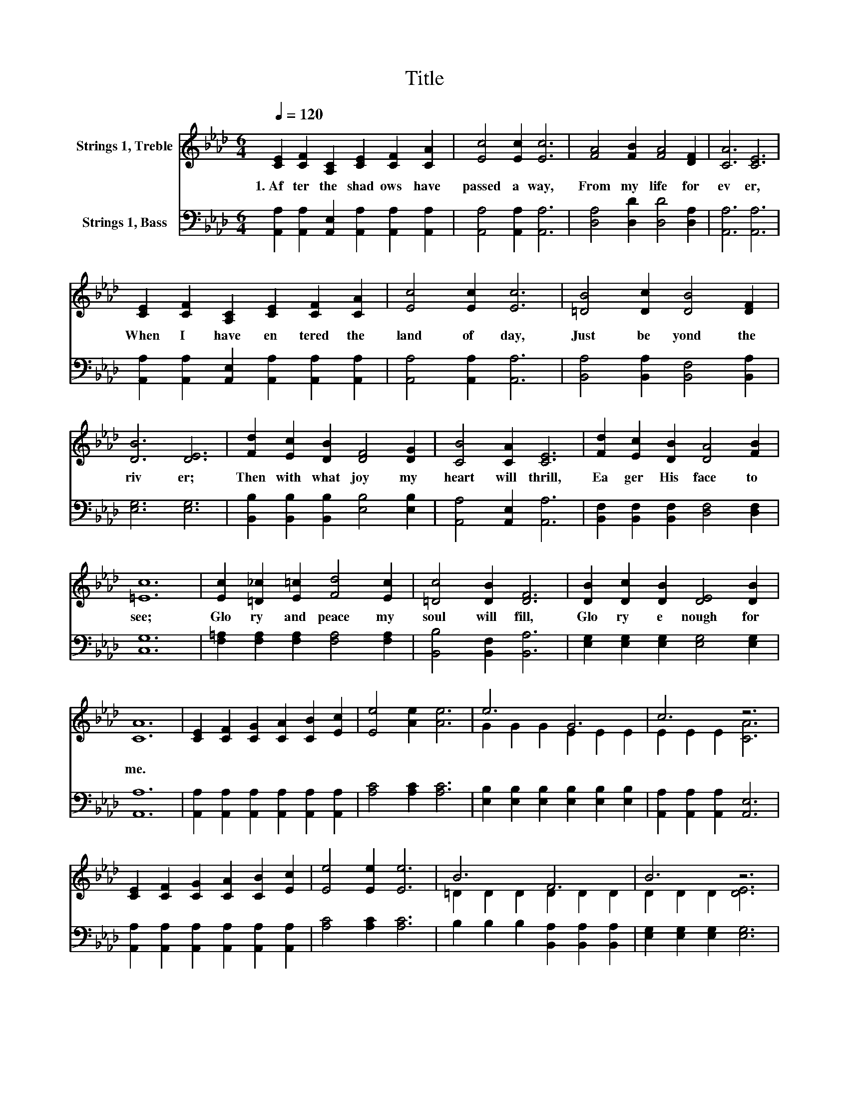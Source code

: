 X:1
T:Title
%%score ( 1 2 ) 3
L:1/8
Q:1/4=120
M:6/4
K:Ab
V:1 treble nm="Strings 1, Treble"
V:2 treble 
V:3 bass nm="Strings 1, Bass"
V:1
 [CE]2 [CF]2 [A,C]2 [CE]2 [CF]2 [CA]2 | [Ec]4 [Ec]2 [Ec]6 | [FA]4 [FB]2 [FA]4 [DF]2 | [CA]6 [CE]6 | %4
w: 1.~Af ter~ the~ shad ows~ have~|passed~ a way,~|From~ my~ life~ for|ev er,~|
 [CE]2 [CF]2 [A,C]2 [CE]2 [CF]2 [CA]2 | [Ec]4 [Ec]2 [Ec]6 | [=DB]4 [Dc]2 [DB]4 [DF]2 | %7
w: When~ I~ have~ en tered~ the~|land~ of~ day,~|Just~ be yond~ the~|
 [DB]6 [DE]6 | [Fd]2 [Ec]2 [DB]2 [DF]4 [DG]2 | [CB]4 [CA]2 [CE]6 | [Fd]2 [Ec]2 [DB]2 [DA]4 [FB]2 | %11
w: riv er;~|Then~ with~ what~ joy~ my~|heart~ will~ thrill,~|Ea ger~ His~ face~ to~|
 [=Ec]12 | [Ec]2 [=D_c]2 [E=c]2 [Fd]4 [Ec]2 | [=Dc]4 [DB]2 [DF]6 | [DB]2 [Dc]2 [DB]2 [DE]4 [DB]2 | %15
w: see;~|Glo ry~ and~ peace~ my~|soul~ will~ fill,~|Glo ry~ e nough~ for~|
 [CA]12 | [CE]2 [CF]2 [CG]2 [CA]2 [CB]2 [Ec]2 | [Ee]4 [Ae]2 [Ae]6 | e6 G6 | c6 z6 | %20
w: me.~|||||
 [CE]2 [CF]2 [CG]2 [CA]2 [CB]2 [Ec]2 | [Ee]4 [Ee]2 [Ee]6 | B6 F6 | B6 z6 | %24
w: ||||
 [Fd]2 [Ec]2 [DB]2 [DF]4 [DG]2 | [CB]4 [CA]2 [CE]6 | [Fd]2 [Ec]2 [DB]2 [DA]4 [FB]2 | [=Ec]12 | %28
w: Then~ with~ what~ joy~ my~|heart~ will~ thrill,~|Ea ger~ His~ face~ to~|see;~|
 [Ec]2 [=D_c]2 [E=c]2 [Fd]4 [Ec]2 | [=Dc]4 [DB]2 [DF]6 | [DB]2 [Dc]2 [DB]2 [DE]4 [DB]2 | [CA]12 |] %32
w: Glo ry~ and~ peace~ my~|soul~ will~ fill,~|Glo ry~ e nough~ for~|me.~|
V:2
 x12 | x12 | x12 | x12 | x12 | x12 | x12 | x12 | x12 | x12 | x12 | x12 | x12 | x12 | x12 | x12 | %16
 x12 | x12 | G2 G2 G2 E2 E2 E2 | E2 E2 E2 [CA]6 | x12 | x12 | =D2 D2 D2 D2 D2 D2 | D2 D2 D2 [DE]6 | %24
 x12 | x12 | x12 | x12 | x12 | x12 | x12 | x12 |] %32
V:3
 [A,,A,]2 [A,,A,]2 [A,,E,]2 [A,,A,]2 [A,,A,]2 [A,,A,]2 | [A,,A,]4 [A,,A,]2 [A,,A,]6 | %2
 [D,A,]4 [D,D]2 [D,D]4 [D,A,]2 | [A,,A,]6 [A,,A,]6 | %4
 [A,,A,]2 [A,,A,]2 [A,,E,]2 [A,,A,]2 [A,,A,]2 [A,,A,]2 | [A,,A,]4 [A,,A,]2 [A,,A,]6 | %6
 [B,,A,]4 [B,,A,]2 [B,,F,]4 [B,,A,]2 | [E,G,]6 [E,G,]6 | %8
 [B,,B,]2 [B,,B,]2 [B,,B,]2 [E,B,]4 [E,B,]2 | [A,,A,]4 [A,,E,]2 [A,,A,]6 | %10
 [B,,F,]2 [B,,F,]2 [B,,F,]2 [D,F,]4 [D,F,]2 | [C,G,]12 | [F,=A,]2 [F,A,]2 [F,A,]2 [F,A,]4 [F,A,]2 | %13
 [B,,B,]4 [B,,F,]2 [B,,A,]6 | [E,G,]2 [E,G,]2 [E,G,]2 [E,G,]4 [E,G,]2 | [A,,A,]12 | %16
 [A,,A,]2 [A,,A,]2 [A,,A,]2 [A,,A,]2 [A,,A,]2 [A,,A,]2 | [A,C]4 [A,C]2 [A,C]6 | %18
 [E,B,]2 [E,B,]2 [E,B,]2 [E,B,]2 [E,B,]2 [E,B,]2 | [A,,A,]2 [A,,A,]2 [A,,A,]2 [A,,E,]6 | %20
 [A,,A,]2 [A,,A,]2 [A,,A,]2 [A,,A,]2 [A,,A,]2 [A,,A,]2 | [A,C]4 [A,C]2 [A,C]6 | %22
 B,2 B,2 B,2 [B,,A,]2 [B,,A,]2 [B,,A,]2 | [E,G,]2 [E,G,]2 [E,G,]2 [E,G,]6 | %24
 [B,,B,]2 [B,,B,]2 [B,,B,]2 [E,B,]4 [E,B,]2 | [A,,A,]4 [A,,E,]2 [A,,A,]6 | %26
 [B,,F,]2 [B,,F,]2 [B,,F,]2 [D,F,]4 [D,F,]2 | [C,G,]12 | [F,=A,]2 [F,A,]2 [F,A,]2 [F,A,]4 [F,A,]2 | %29
 [B,,B,]4 [B,,F,]2 [B,,A,]6 | [E,G,]2 [E,G,]2 [E,G,]2 [E,G,]4 [E,G,]2 | [A,,A,]12 |] %32

